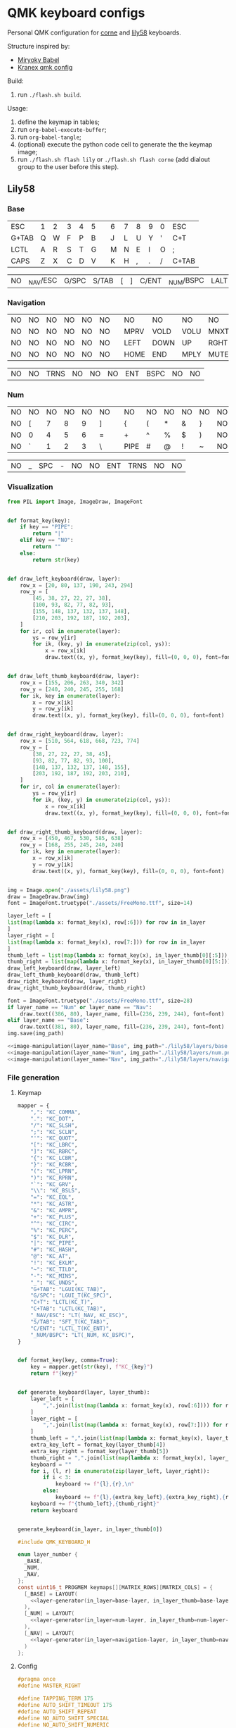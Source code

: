 * QMK keyboard configs
Personal QMK configuration for [[https://github.com/foostan/crkbd][corne]] and [[https://github.com/kata0510/Lily58][lily58]] keyboards.

Structure inspired by:
- [[https://github.com/manna-harbour/miryoku_babel][Miryoky Babel]]
- [[https://github.com/Kranex/qmk-config][Kranex qmk config]]

Build:
1. run ~./flash.sh build~.
  
Usage:
1. define the keymap in tables;
2. run ~org-babel-execute-buffer~;
3. run ~org-babel-tangle~;
4. (optional) execute the python code cell to generate the the keymap image;
5. run ~./flash.sh flash lily~ or ~./flash.sh flash corne~ (add dialout group to the user before this step).

** Lily58
[[file:./lily58/layers/base.png]]
[[file:./lily58/layers/num.png]]
[[file:./lily58/layers/navigation.png]]

*** Base
#+NAME: base-layer
| ESC   | 1 | 2 | 3 | 4 | 5 |   | 6 | 7 | 8 | 9 | 0 | ESC   |
| G+TAB | Q | W | F | P | B |   | J | L | U | Y | ' | C+T   |
| LCTL  | A | R | S | T | G |   | M | N | E | I | O | ;     |
| CAPS  | Z | X | C | D | V |   | K | H | , | . | / | C+TAB |

#+NAME: base-layer-thumb
| NO    | _NAV/ESC | G/SPC | S/TAB | [ | ] | C/ENT | _NUM/BSPC | LALT | NO |

*** Navigation
#+NAME: navigation-layer
| NO | NO | NO | NO | NO | NO |   | NO   | NO   | NO   | NO   | NO | NO |
| NO | NO | NO | NO | NO | NO |   | MPRV | VOLD | VOLU | MNXT | NO | NO |
| NO | NO | NO | NO | NO | NO |   | LEFT | DOWN | UP   | RGHT | NO | NO |
| NO | NO | NO | NO | NO | NO |   | HOME | END  | MPLY | MUTE | NO | NO |

#+NAME: navigation-layer-thumb
| NO | NO | TRNS | NO | NO | NO | ENT | BSPC | NO | NO |

*** Num
#+NAME: num-layer
| NO | NO | NO | NO | NO | NO |   | NO   | NO | NO | NO | NO | NO |
| NO | [  |  7 |  8 |  9 | ]  |   | {    | (  | *  | &  | }  | NO |
| NO | 0  |  4 |  5 |  6 | =  |   | +    | ^  | %  | $  | )  | NO |
| NO | `  |  1 |  2 |  3 | \  |   | PIPE | #  | @  | !  | ~  | NO |

#+NAME: num-layer-thumb
| NO | _ | SPC | - | NO | NO | ENT | TRNS | NO | NO |

*** Visualization
#+name: image-manipulation
#+begin_src python :var layer_name="Base" :var img_path="./lily58/layers/base.png" :var in_layer=base-layer :var in_layer_thumb=base-layer-thumb :results none silent
  from PIL import Image, ImageDraw, ImageFont


  def format_key(key):
      if key == "PIPE":
          return "|"
      elif key == "NO":
          return ""
      else:
          return str(key)


  def draw_left_keyboard(draw, layer):
      row_x = [20, 80, 137, 190, 243, 294]
      row_y = [
          [45, 38, 27, 22, 27, 38],
          [100, 93, 82, 77, 82, 93],
          [155, 148, 137, 132, 137, 148],
          [210, 203, 192, 187, 192, 203],
      ]
      for ir, col in enumerate(layer):
          ys = row_y[ir]
          for ik, (key, y) in enumerate(zip(col, ys)):
              x = row_x[ik]
              draw.text((x, y), format_key(key), fill=(0, 0, 0), font=font)


  def draw_left_thumb_keyboard(draw, layer):
      row_x = [155, 206, 263, 340, 342]
      row_y = [240, 240, 245, 255, 168]
      for ik, key in enumerate(layer):
          x = row_x[ik]
          y = row_y[ik]
          draw.text((x, y), format_key(key), fill=(0, 0, 0), font=font)


  def draw_right_keyboard(draw, layer):
      row_x = [510, 564, 618, 668, 723, 774]
      row_y = [
          [38, 27, 22, 27, 38, 45],
          [93, 82, 77, 82, 93, 100],
          [148, 137, 132, 137, 148, 155],
          [203, 192, 187, 192, 203, 210],
      ]
      for ir, col in enumerate(layer):
          ys = row_y[ir]
          for ik, (key, y) in enumerate(zip(col, ys)):
              x = row_x[ik]
              draw.text((x, y), format_key(key), fill=(0, 0, 0), font=font)


  def draw_right_thumb_keyboard(draw, layer):
      row_x = [450, 467, 530, 585, 638]
      row_y = [168, 255, 245, 240, 240]
      for ik, key in enumerate(layer):
          x = row_x[ik]
          y = row_y[ik]
          draw.text((x, y), format_key(key), fill=(0, 0, 0), font=font)


  img = Image.open("./assets/lily58.png")
  draw = ImageDraw.Draw(img)
  font = ImageFont.truetype("./assets/FreeMono.ttf", size=14)

  layer_left = [
  list(map(lambda x: format_key(x), row[:6])) for row in in_layer
  ]
  layer_right = [
  list(map(lambda x: format_key(x), row[7:])) for row in in_layer
  ]
  thumb_left = list(map(lambda x: format_key(x), in_layer_thumb[0][:5]))
  thumb_right = list(map(lambda x: format_key(x), in_layer_thumb[0][5:]))
  draw_left_keyboard(draw, layer_left)
  draw_left_thumb_keyboard(draw, thumb_left)
  draw_right_keyboard(draw, layer_right)
  draw_right_thumb_keyboard(draw, thumb_right)

  font = ImageFont.truetype("./assets/FreeMono.ttf", size=28)
  if layer_name == "Num" or layer_name == "Nav":
      draw.text((386, 80), layer_name, fill=(236, 239, 244), font=font)
  elif layer_name == "Base":
      draw.text((381, 80), layer_name, fill=(236, 239, 244), font=font)
  img.save(img_path)
#+end_src

#+begin_src python :noweb yes :results none silent
  <<image-manipulation(layer_name="Base", img_path="./lily58/layers/base.png", in_layer=base-layer, in_layer_thumb=base-layer-thumb)>>
  <<image-manipulation(layer_name="Num", img_path="./lily58/layers/num.png", in_layer=num-layer, in_layer_thumb=num-layer-thumb)>>
  <<image-manipulation(layer_name="Nav", img_path="./lily58/layers/navigation.png", in_layer=navigation-layer, in_layer_thumb=navigation-layer-thumb)>>
#+end_src

*** File generation
**** Keymap
#+name: layer-generator
#+begin_src python :session :var in_layer=base-layer :var in_layer_thumb=base-layer-thumb :results verbatim silent
  mapper = {
      ",": "KC_COMMA",
      ".": "KC_DOT",
      "/": "KC_SLSH",
      ";": "KC_SCLN",
      "'": "KC_QUOT",
      "[": "KC_LBRC",
      "]": "KC_RBRC",
      "{": "KC_LCBR",
      "}": "KC_RCBR",
      "(": "KC_LPRN",
      ")": "KC_RPRN",
      "`": "KC_GRV",
      "\\": "KC_BSLS",
      "=": "KC_EQL",
      "*": "KC_ASTR",
      "&": "KC_AMPR",
      "+": "KC_PLUS",
      "^": "KC_CIRC",
      "%": "KC_PERC",
      "$": "KC_DLR",
      "|": "KC_PIPE",
      "#": "KC_HASH",
      "@": "KC_AT",
      "!": "KC_EXLM",
      "~": "KC_TILD",
      "-": "KC_MINS",
      "_": "KC_UNDS",
      "G+TAB": "LGUI(KC_TAB)",
      "G/SPC": "LGUI_T(KC_SPC)",
      "C+T": "LCTL(KC_T)",
      "C+TAB": "LCTL(KC_TAB)",
      "_NAV/ESC": "LT(_NAV, KC_ESC)",
      "S/TAB": "SFT_T(KC_TAB)",
      "C/ENT": "LCTL_T(KC_ENT)",
      "_NUM/BSPC": "LT(_NUM, KC_BSPC)",
  }


  def format_key(key, comma=True):
      key = mapper.get(str(key), f"KC_{key}")
      return f"{key}"


  def generate_keyboard(layer, layer_thumb):
      layer_left = [
          ",".join(list(map(lambda x: format_key(x), row[:6]))) for row in layer
      ]
      layer_right = [
          ",".join(list(map(lambda x: format_key(x), row[7:]))) for row in layer
      ]
      thumb_left = ",".join(list(map(lambda x: format_key(x), layer_thumb[:4])))
      extra_key_left = format_key(layer_thumb[4])
      extra_key_right = format_key(layer_thumb[5])
      thumb_right = ",".join(list(map(lambda x: format_key(x), layer_thumb[6:])))
      keyboard = ""
      for i, (l, r) in enumerate(zip(layer_left, layer_right)):
          if i < 3:
              keyboard += f"{l},{r},\n"
          else:
              keyboard += f"{l},{extra_key_left},{extra_key_right},{r},\n"
      keyboard += f"{thumb_left},{thumb_right}"
      return keyboard


  generate_keyboard(in_layer, in_layer_thumb[0])
#+end_src

#+begin_src C :main no :noweb yes :mkdirp yes :tangle ./lily58/keymap.c :mkdirp yes :results none silent
  #include QMK_KEYBOARD_H

  enum layer_number {
    _BASE,
    _NUM,
    _NAV,
  };
  const uint16_t PROGMEM keymaps[][MATRIX_ROWS][MATRIX_COLS] = {
    [_BASE] = LAYOUT(
      <<layer-generator(in_layer=base-layer, in_layer_thumb=base-layer-thumb)>>
    ),
    [_NUM] = LAYOUT(
      <<layer-generator(in_layer=num-layer, in_layer_thumb=num-layer-thumb)>>
    ),
    [_NAV] = LAYOUT(
      <<layer-generator(in_layer=navigation-layer, in_layer_thumb=navigation-layer-thumb)>>
    )
  };
#+end_src

**** Config
#+begin_src C :main no :noweb yes :mkdirp yes :tangle ./lily58/config.h :mkdirp yes :results none silent
  #pragma once
  #define MASTER_RIGHT

  #define TAPPING_TERM 175
  #define AUTO_SHIFT_TIMEOUT 175
  #define AUTO_SHIFT_REPEAT
  #define NO_AUTO_SHIFT_SPECIAL
  #define NO_AUTO_SHIFT_NUMERIC

  #define IGNORE_MOD_TAP_INTERRUPT
#+end_src

**** Rules
#+begin_src C :main no :noweb yes :mkdirp yes :tangle ./lily58/rules.mk :mkdirp yes :results none silent
  BOOTMAGIC_ENABLE = no      # Enable Bootmagic Lite
  MOUSEKEY_ENABLE = no       # Mouse keys
  EXTRAKEY_ENABLE =  yes     # Audio control and System control
  CONSOLE_ENABLE = no        # Console for debug
  COMMAND_ENABLE = no        # Commands for debug and configuration
  NKRO_ENABLE = no
  BACKLIGHT_ENABLE = no      # Enable keyboard backlight functionality
  AUDIO_ENABLE = no          # Audio output
  RGBLIGHT_ENABLE = no       # Enable WS2812 RGB underlight.
  SWAP_HANDS_ENABLE = no     # Enable one-hand typing
  OLED_ENABLE= no            # OLED display
  SPLIT_KEYBOARD = yes
#+end_src

